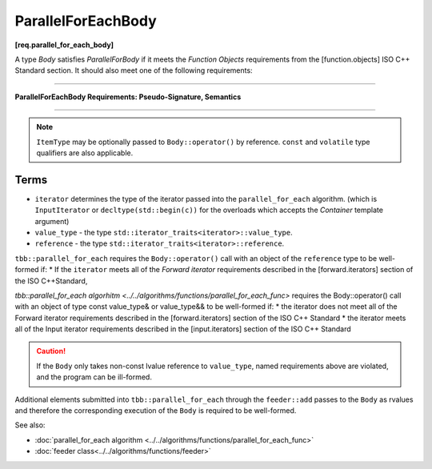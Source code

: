 .. SPDX-FileCopyrightText: 2019-2020 Intel Corporation
..
.. SPDX-License-Identifier: CC-BY-4.0

===================
ParallelForEachBody
===================
**[req.parallel_for_each_body]**

A type `Body` satisfies `ParallelForBody` if it meets the `Function Objects`
requirements from the [function.objects] ISO C++ Standard section.
It should also meet one of the following requirements:

----------------------------------------------------------------

**ParallelForEachBody Requirements: Pseudo-Signature, Semantics**

.. cpp:function:: Body::operator()( ItemType item ) const

    Process the received item.

.. cpp:function:: Body::operator()( ItemType item, tbb::feeder<ItemType>& feeder ) const

    Process the received item. May invoke the ``feeder.add(T)`` function to spawn additional items.

-----------------------------------------------------------------

.. note::

    ``ItemType`` may be optionally passed to ``Body::operator()`` by reference.
    ``const`` and ``volatile`` type qualifiers are also applicable.

Terms
-----

* ``iterator`` determines the type of the iterator passed into the ``parallel_for_each`` algorithm.
  (which is ``InputIterator`` or ``decltype(std::begin(c))`` for the overloads which accepts the `Container` template argument)
* ``value_type`` - the type ``std::iterator_traits<iterator>::value_type``.
* ``reference`` -  the type ``std::iterator_traits<iterator>::reference``.

``tbb::parallel_for_each`` requires the ``Body::operator()`` call with an object of the ``reference`` type to be well-formed if:
* If the ``iterator`` meets all of the `Forward iterator` requirements described in the [forward.iterators] section of the 
ISO C++Standard,

`tbb::parallel_for_each algorhitm <../../algorithms/functions/parallel_for_each_func>`
requires the Body::operator() call with an object of type const value_type& or value_type&& to be well-formed if:
* the iterator does not meet all of the Forward iterator requirements described in the [forward.iterators] section of the ISO C++ Standard
* the iterator meets all of the Input iterator requirements described in the [input.iterators] section of the ISO C++ Standard

.. caution::

  If the ``Body`` only takes non-const lvalue reference to ``value_type``, named requirements above
  are violated, and the program can be ill-formed.

Additional elements submitted into ``tbb::parallel_for_each`` through the ``feeder::add`` passes to the ``Body`` as rvalues and therefore the corresponding
execution of the ``Body`` is required to be well-formed.

See also:

* :doc:`parallel_for_each algorithm <../../algorithms/functions/parallel_for_each_func>`
* :doc:`feeder class<../../algorithms/functions/feeder>`
